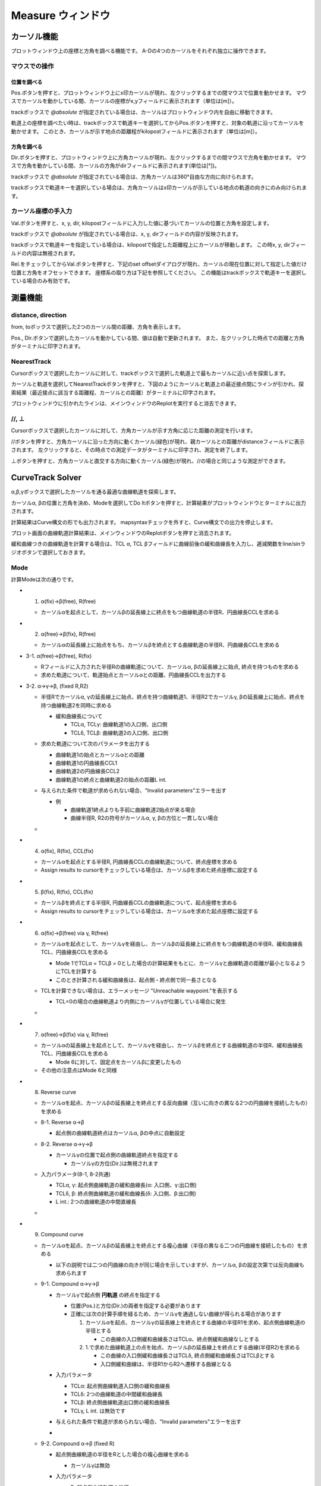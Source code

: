 ======================
Measure ウィンドウ
======================

.. image:: ./files/measure2.png
	   :scale: 60%


カーソル機能
==================

プロットウィンドウ上の座標と方角を調べる機能です。
A-Dの4つのカーソルをそれぞれ独立に操作できます。

マウスでの操作
-------------------

位置を調べる
+++++++++++++++++++

Pos.ボタンを押すと、プロットウィンドウ上にx印カーソルが現れ、左クリックするまでの間マウスで位置を動かせます。
マウスでカーソルを動かしている間、カーソルの座標がx,yフィールドに表示されます（単位は[m]）。

trackボックスで `@absolute` が指定されている場合は、カーソルはプロットウィンドウ内を自由に移動できます。

軌道上の座標を調べたい時は、trackボックスで軌道キーを選択してからPos.ボタンを押すと、対象の軌道に沿ってカーソルを動かせます。
このとき、カーソルが示す地点の距離程がkilopostフィールドに表示されます（単位は[m]）。

方角を調べる
+++++++++++++++++++

Dir.ボタンを押すと、プロットウィンドウ上に方角カーソルが現れ、左クリックするまでの間マウスで方角を動かせます。
マウスで方角を動かしている間、カーソルの方角がdirフィールドに表示されます(単位は[°])。

trackボックスで `@absolute` が指定されている場合は、方角カーソルは360°自由な方向に向けられます。

trackボックスで軌道キーを選択している場合は、方角カーソルはx印カーソルが示している地点の軌道の向きにのみ向けられます。

.. image:: ./files/cursor_arrow.png

カーソル座標の手入力
----------------------------

Val.ボタンを押すと、x, y, dir, kilopostフィールドに入力した値に基づいてカーソルの位置と方角を設定します。

trackボックスで `@absolute` が指定されている場合は、x, y, dirフィールドの内容が反映されます。

trackボックスで軌道キーを指定している場合は、kilopostで指定した距離程上にカーソルが移動します。
この時x, y, dirフィールドの内容は無視されます。

Rel.をチェックしてからVal.ボタンを押すと、下記のset offsetダイアログが現れ、カーソルの現在位置に対して指定した値だけ位置と方角をオフセットできます。
座標系の取り方は下記を参照してください。
この機能はtrackボックスで軌道キーを選択している場合のみ有効です。

.. image:: ./files/cursor_setoffset.png

.. image:: ./files/cursor_setoffset_coordinate.png

測量機能
========

distance, direction
---------------------

from, toボックスで選択した2つのカーソル間の距離、方角を表示します。

Pos., Dir.ボタンで選択したカーソルを動かしている間、値は自動で更新されます。
また、左クリックした時点での距離と方角がターミナルに印字されます。

NearestTrack
--------------

Cursorボックスで選択したカーソルに対して、trackボックスで選択した軌道上で最もカーソルに近い点を探索します。

カーソルと軌道を選択してNearestTrackボタンを押すと、下図のようにカーソルと軌道上の最近接点間にラインが引かれ、探索結果（最近接点に該当する距離程、カーソルとの距離）がターミナルに印字されます。

プロットウィンドウに引かれたラインは、メインウィンドウのReplotを実行すると消去できます。

.. image:: ./files/cursor_nearest.png

\/\/, ⊥
--------

Cursorボックスで選択したカーソルに対して、方角カーソルが示す方角に応じた距離の測定を行います。

\/\/ボタンを押すと、方角カーソルに沿った方向に動くカーソル(緑色)が現れ、親カーソルとの距離がdistanceフィールドに表示されます。
左クリックすると、その時点での測定データがターミナルに印字され、測定を終了します。

⊥ボタンを押すと、方角カーソルと直交する方向に動くカーソル(緑色)が現れ、\/\/の場合と同じような測定ができます。

.. image:: ./files/cursor_along_across.png


.. _ref_measure_ctsolver:

CurveTrack Solver
===================

α,β,γボックスで選択したカーソルを通る最適な曲線軌道を探索します。

カーソルα, βの位置と方角を決め、Modeを選択してDo Itボタンを押すと、計算結果がプロットウィンドウとターミナルに出力されます。

計算結果はCurve構文の形でも出力されます。
mapsyntaxチェックを外すと、Curve構文での出力を停止します。

プロット画面の曲線軌道計算結果は、メインウィンドウのReplotボタンを押すと消去されます。

緩和曲線つきの曲線軌道を計算する場合は、TCL α, TCL βフィールドに曲線前後の緩和曲線長を入力し、逓減関数をline/sinラジオボタンで選択しておきます。

Mode
-----

計算Modeは次の通りです。

* 1. α(fix)->β(free), R(free)

  * カーソルαを起点として、カーソルβの延長線上に終点をもつ曲線軌道の半径R、円曲線長CCLを求める

* 2. α(free)->β(fix), R(free)

  * カーソルαの延長線上に始点をもち、カーソルβを終点とする曲線軌道の半径R、円曲線長CCLを求める

* 3-1. α(free)->β(free), R(fix)

  * Rフィールドに入力された半径Rの曲線軌道について、カーソルα, βの延長線上に始点, 終点を持つものを求める
  * 求めた軌道について、軌道始点とカーソルαとの距離、円曲線長CCLを出力する

.. image:: ./files/curvetracksolver.png

* 3-2. α->γ->β, (fixed R,R2)

  * 半径Rでカーソルα, γの延長線上に始点、終点を持つ曲線軌道1、半径R2でカーソルγ, βの延長線上に始点、終点を持つ曲線軌道2を同時に求める
    
    * 緩和曲線長について

      * TCLα, TCLγ: 曲線軌道1の入口側、出口側
      * TCLδ, TCLβ: 曲線軌道2の入口側、出口側
    
  * 求めた軌道について次のパラメータを出力する

    * 曲線軌道1の始点とカーソルαとの距離
    * 曲線軌道1の円曲線長CCL1
    * 曲線軌道2の円曲線長CCL2
    * 曲線軌道1の終点と曲線軌道2の始点の距離L int.
  * 与えられた条件で軌道が求められない場合、"Invalid parameters"エラーを出す

    * 例

      * 曲線軌道1終点よりも手前に曲線軌道2始点が来る場合
      * 曲線半径R, R2の符号がカーソルα, γ, βの方位と一貫しない場合

  * .. image:: ./files/curvetracksolver_3-2.png
    	       :scale: 80%

* 4. α(fix), R(fix), CCL(fix)

  * カーソルαを起点とする半径R, 円曲線長CCLの曲線軌道について、終点座標を求める
  * Assign results to cursorをチェックしている場合は、カーソルβを求めた終点座標に設定する

  
* 5. β(fix), R(fix), CCL(fix)

  * カーソルβを終点とする半径R, 円曲線長CCLの曲線軌道について、起点座標を求める
  * Assign results to cursorをチェックしている場合は、カーソルαを求めた起点座標に設定する

.. image:: ./files/curvetracksolver_4_5.png

* 6. α(fix)->β(free) via γ, R(free)

  * カーソルαを起点として、カーソルγを経由し、カーソルβの延長線上に終点をもつ曲線軌道の半径R、緩和曲線長TCL、円曲線長CCLを求める
    
    * Mode 1でTCLα = TCLβ = 0とした場合の計算結果をもとに、カーソルγと曲線軌道の距離が最小となるようにTCLを計算する
    * このとき計算される緩和曲線長は、起点側・終点側で同一長さとなる
    
  * TCLを計算できない場合は、エラーメッセージ "Unreachable waypoint."を表示する

    * TCL=0の場合の曲線軌道より内側にカーソルγが位置している場合に発生
      
  * .. image:: ./files/curvetracksolver_1_6.png
    	       :scale: 80%

* 7. α(free)->β(fix) via γ, R(free)

  * カーソルαの延長線上を起点として、カーソルγを経由し、カーソルβを終点とする曲線軌道の半径R、緩和曲線長TCL、円曲線長CCLを求める

    * Mode 6に対して、固定点をカーソルβに変更したもの

  * その他の注意点はMode 6と同様

* 8. Reverse curve

  * カーソルαを起点、カーソルβの延長線上を終点とする反向曲線（互いに向きの異なる2つの円曲線を接続したもの）を求める
  * 8-1. Reverse α->β

    * 起点側の曲線軌道終点はカーソルα, βの中点に自動設定

  * 8-2. Reverse α->γ->β

    * カーソルγの位置で起点側の曲線軌道終点を指定する

      * カーソルγの方位(Dir.)は無視されます
      
  * 入力パラメータ(8-1, 8-2共通)
      
    * TCLα, γ: 起点側曲線軌道の緩和曲線長(α: 入口側、γ:出口側)
    * TCLδ, β: 終点側曲線軌道の緩和曲線長(δ: 入口側、β:出口側)
    * L int.: 2つの曲線軌道の中間直線長

  * .. image:: ./files/curvetracksolver_8.png
    	       :scale: 80%

* 9. Compound curve

  * カーソルαを起点、カーソルβの延長線上を終点とする複心曲線（半径の異なる二つの円曲線を接続したもの）を求める

    * 以下の説明では二つの円曲線の向きが同じ場合を示していますが、カーソルα, βの設定次第では反向曲線も求められます
  * 9-1. Compound α->γ->β

    * カーソルγで起点側 **円軌道** の終点を指定する

      * 位置(Pos.)と方位(Dir.)の両者を指定する必要があります
      * 正確には次の計算手順を経るため、カーソルγを通過しない曲線が得られる場合があります

	1. カーソルαを起点、カーソルγの延長線上を終点とする曲線の半径R1を求め、起点側曲線軌道の半径とする

	   * この曲線の入口側緩和曲線長さはTCLα、終点側緩和曲線なしとする

	2. 1.で求めた曲線軌道上の点を始点、カーソルβの延長線上を終点とする曲線(半径R2)を求める

	   * この曲線の入口側緩和曲線長さはTCLδ, 終点側緩和曲線長さはTCLβとする
	   * 入口側緩和曲線は、半径R1からR2へ遷移する曲線となる

    * 入力パラメータ
      
      * TCLα: 起点側曲線軌道入口側の緩和曲線長
      * TCLδ: 2つの曲線軌道の中間緩和曲線長
      * TCLβ: 終点側曲線軌道出口側の緩和曲線長
      * TCLγ, L int. は無効です

    * 与えられた条件で軌道が求められない場合、"Invalid parameters"エラーを出す

    * .. image:: ./files/curvetracksolver_9-1.png
      	         :scale: 80%
      
  * 9-2. Compound α->β (fixed R)

    * 起点側曲線軌道の半径をRとした場合の複心曲線を求める

      * カーソルγは無効
	
    * 入力パラメータ

      * R: 起点側曲線軌道の半径
      * L int.: 2つの曲線軌道の中間直線長
      * TCLα: 起点側曲線軌道入口側の緩和曲線長
      * TCLβ: 終点側曲線軌道出口側の緩和曲線長
      * L int. == 0の場合

	* TCLδ: 2つの曲線軌道の中間緩和曲線長
	* TCLγは無効

      * L int. > 0の場合

	* TCLγ: 起点側曲線軌道出口側の緩和曲線長
	* TCLδ: 終点側巨船軌道入口側の緩和曲線長

      * .. image:: ./files/curvetracksolver_9_curvature.png
	
    * 与えられた条件で軌道が求められない場合、"Invalid parameters"エラーを出す
      
  * 9-3. Compound α->β (fixed R,R2)

    * 起点側曲線軌道の半径をR、終点側をR2とした場合の複心曲線を求める
    * 入力パラメータにR2が追加される他はMode 9-2と同一

計算結果の出力例
-----------------------

上の図でMode 3の計算を行った場合のターミナル出力は以下の通りです。
# から始まる文は説明のために書き加えたもので、実際には出力されません。

.. code-block:: text

   [Curve fitting]
   Inputs:
      Fitmode:          3. α(free)->β(free), R(fix)
      Cursor α,β:       A,B
      Ponint α:         (-109.225328, 12.428684)
      Ponint β:         (139.534313, 46.285293)
      Direction α:     33.036680
      Direction β:     -40.175224
      Transition func.: line
      TCL α:            0.000000
      TCL β:            0.000000
      R:                -400.000000
   Results:
      CCL:        511.115511                # 円軌道の長さ
      startpoint: (-195.139998, -43.443185) # 始点座標
      shift:      -102.484127               # 始点座標とカーソルαの距離
   
   # ここからCurve構文の出力
   $pt_a -102.484127;                       # $pt_aはカーソルαの位置の距離程を想定
   $cant = 0;                               # $cantはカント設定値を想定
   Curve.SetFunction(1);
   Curve.Interpolate(0.000000,0.000000);
   $pt_a -102.484127;
   Curve.Interpolate(-400.000000, $cant);
   $pt_a +408.631384;
   Curve.Interpolate(-400.000000, $cant);
   $pt_a +408.631384;
   Curve.Interpolate(0.000000,0.000000);


カーソルαが軌道上の点を示している場合（trackボックス != `@absolute` の場合）、Curve構文の先頭にカーソルαが示す地点の距離程を出力します。
上の例で、カーソルαが距離程1234mの地点を示していた場合の出力例は次の通りです。
この機能はversion 1.3.1以降で有効です。

.. code-block:: text

   # ここからCurve構文の出力
   $pt_a = 1234;         # $pt_aが示す地点の距離程 (ver. 1.3.1より)
   $pt_a -102.484127;    # カーソルαから曲線始点までのオフセット
   $cant = 0;            # $cantはカント設定値を想定
   Curve.SetFunction(1);
   Curve.Interpolate(0.000000,0.000000);
   $pt_a -102.484127;
   Curve.Interpolate(-400.000000, $cant);
   $pt_a +408.631384;
   Curve.Interpolate(-400.000000, $cant);
   $pt_a +408.631384;
   Curve.Interpolate(0.000000,0.000000);
